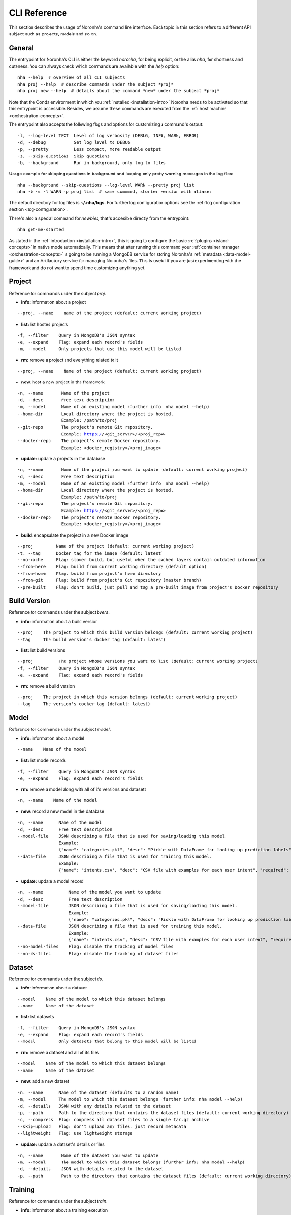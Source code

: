 *************
CLI Reference
*************
.. highlight:: none

This section describes the usage of Noronha's command line interface.
Each topic in this section refers to a different API subject such as projects, models and so on.

General
=======
The entrypoint for Noronha's CLI is either the keyword *noronha*, for being explicit, or the alias *nha*,
for shortness and cuteness. You can always check which commands are available with the *help* option::

    nha --help  # overview of all CLI subjects
    nha proj --help  # describe commands under the subject *proj*
    nha proj new --help  # details about the command *new* under the subject *proj*

Note that the Conda environment in which you :ref:`installed <installation-intro>` Noronha
needs to be activated so that this entrypoint is accessible. Besides, we assume these
commands are executed from the :ref:`host machine <orchestration-concepts>`.

The entrypoint also accepts the following flags and options for customizing a command's output::

    -l, --log-level TEXT  Level of log verbosity (DEBUG, INFO, WARN, ERROR)
    -d, --debug           Set log level to DEBUG
    -p, --pretty          Less compact, more readable output
    -s, --skip-questions  Skip questions
    -b, --background      Run in background, only log to files

Usage example for skipping questions in background and keeping only pretty warning messages in the log files:

.. parsed-literal::

    nha --background --skip-questions --log-level WARN --pretty proj list
    nha -b -s -l WARN -p proj list  # same command, shorter version with aliases

The default directory for log files is **~/.nha/logs**. For further log configuration options see the :ref:`log configuration section <log-configuration>`.

There's also a special command for *newbies*, that's accesible directly from the entrypoint::

    nha get-me-started

As stated in the :ref:`introduction <installation-intro>`, this is going to configure the
basic :ref:`plugins <island-concepts>` in native mode automatically. This means that after
running this command your :ref:`container manager <orchestration-concepts>` is going to be
running a MongoDB service for storing Noronha's :ref:`metadata <data-model-guide>` and an
Artifactory service for managing Noronha's files. This is useful if you are just
experimenting with the framework and do not want to spend time customizing anything yet.

Project
=======
Reference for commands under the subject *proj*.

- **info:** information about a project

.. parsed-literal::

    --proj, --name    Name of the project (default: current working project)

- **list:** list hosted projects

.. parsed-literal::

    -f, --filter    Query in MongoDB's JSON syntax
    -e, --expand    Flag: expand each record's fields
    -m, --model     Only projects that use this model will be listed

- **rm:** remove a project and everything related to it

.. parsed-literal::

    --proj, --name    Name of the project (default: current working project)

- **new:** host a new project in the framework

.. parsed-literal::

    -n, --name       Name of the project
    -d, --desc       Free text description
    -m, --model      Name of an existing model (further info: nha model --help)
    --home-dir       Local directory where the project is hosted.
                     Example: /path/to/proj
    --git-repo       The project's remote Git repository.
                     Example: https://<git_server>/<proj_repo>
    --docker-repo    The project's remote Docker repository.
                     Example: <docker_registry>/<proj_image>

- **update:** update a projects in the database

.. parsed-literal::

    -n, --name       Name of the project you want to update (default: current working project)
    -d, --desc       Free text description
    -m, --model      Name of an existing model (further info: nha model --help)
    --home-dir       Local directory where the project is hosted.
                     Example: /path/to/proj
    --git-repo       The project's remote Git repository.
                     Example: https://<git_server>/<proj_repo>
    --docker-repo    The project's remote Docker repository.
                     Example: <docker_registry>/<proj_image>

.. _build-command:

- **build:** encapsulate the project in a new Docker image

.. parsed-literal::

    --proj         Name of the project (default: current working project)
    -t, --tag      Docker tag for the image (default: latest)
    --no-cache     Flag: slower build, but useful when the cached layers contain outdated information
    --from-here    Flag: build from current working directory (default option)
    --from-home    Flag: build from project's home directory
    --from-git     Flag: build from project's Git repository (master branch)
    --pre-built    Flag: don't build, just pull and tag a pre-built image from project's Docker repository


Build Version
=============
Reference for commands under the subject *bvers*.

- **info:** information about a build version

.. parsed-literal::

    --proj    The project to which this build version belongs (default: current working project)
    --tag     The build version's docker tag (default: latest)

- **list:** list build versions

.. parsed-literal::

    --proj          The project whose versions you want to list (default: current working project)
    -f, --filter    Query in MongoDB's JSON syntax
    -e, --expand    Flag: expand each record's fields

- **rm:** remove a build version

.. parsed-literal::

    --proj    The project in which this version belongs (default: current working project)
    --tag     The version's docker tag (default: latest)

Model
=====
Reference for commands under the subject *model*.

- **info:** information about a model

.. parsed-literal::

    --name    Name of the model

- **list:** list model records

.. parsed-literal::

    -f, --filter    Query in MongoDB's JSON syntax
    -e, --expand    Flag: expand each record's fields

- **rm:** remove a model along with all of it's versions and datasets

.. parsed-literal::

    -n, --name    Name of the model

- **new:** record a new model in the database

.. parsed-literal::

    -n, --name      Name of the model
    -d, --desc      Free text description
    --model-file    JSON describing a file that is used for saving/loading this model.
                    Example:
                    {"name": "categories.pkl", "desc": "Pickle with DataFrame for looking up prediction labels", "required": true, "max_mb": 64}
    --data-file     JSON describing a file that is used for training this model.
                    Example:
                    {"name": "intents.csv", "desc": "CSV file with examples for each user intent", "required": true, "max_mb": 128}

- **update:** update a model record

.. parsed-literal::

    -n, --name          Name of the model you want to update
    -d, --desc          Free text description
    --model-file        JSON describing a file that is used for saving/loading this model.
                        Example:
                        {"name": "categories.pkl", "desc": "Pickle with DataFrame for looking up prediction labels", "required": true, "max_mb": 64}
    --data-file         JSON describing a file that is used for training this model.
                        Example:
                        {"name": "intents.csv", "desc": "CSV file with examples for each user intent", "required": true, "max_mb": 128}
    --no-model-files    Flag: disable the tracking of model files
    --no-ds-files       Flag: disable the tracking of dataset files

Dataset
=======
Reference for commands under the subject *ds*.

- **info:** information about a dataset

.. parsed-literal::

    --model    Name of the model to which this dataset belongs
    --name     Name of the dataset

- **list:** list datasets

.. parsed-literal::

    -f, --filter    Query in MongoDB's JSON syntax
    -e, --expand    Flag: expand each record's fields
    --model         Only datasets that belong to this model will be listed

- **rm:** remove a dataset and all of its files

.. parsed-literal::

    --model    Name of the model to which this dataset belongs
    --name     Name of the dataset

- **new:** add a new dataset

.. parsed-literal::

    -n, --name      Name of the dataset (defaults to a random name)
    -m, --model     The model to which this dataset belongs (further info: nha model --help)
    -d, --details   JSON with any details related to the dataset
    -p, --path      Path to the directory that contains the dataset files (default: current working directory)
    -c, --compress  Flag: compress all dataset files to a single tar.gz archive
    --skip-upload   Flag: don't upload any files, just record metadata
    --lightweight   Flag: use lightweight storage

- **update:** update a dataset's details or files

.. parsed-literal::

    -n, --name       Name of the dataset you want to update
    -m, --model      The model to which this dataset belongs (further info: nha model --help)
    -d, --details    JSON with details related to the dataset
    -p, --path       Path to the directory that contains the dataset files (default: current working directory)

Training
========
Reference for commands under the subject *train*.

- **info:** information about a training execution

.. parsed-literal::

    --name    Name of the training
    --proj    Name of the project responsible for this training (default: current working project)

- **list:** list training executions

.. parsed-literal::

    -f, --filter    Query in MongoDB's JSON syntax
    -e, --expand    Flag: expand each record's fields
    --proj          Name of the project responsible for the trainings (default: current working project)

- **rm:** remove a training's metadata

.. parsed-literal::

    --name    Name of the training
    --proj    Name of the project responsible for this training (default: current working project)

- **new:** execute a new training

.. parsed-literal::

    --name                Name of the training (defaults to a random name)
    --proj                Name of the project responsible for this training (default: current working project)
    --notebook, --nb      Relative path, inside the project's directory
                          structure, to the notebook that will be executed
    -p, --params          JSON with parameters to be injected in the notebook
    -t, --tag             The training runs on top of a Docker image that
                          belongs to the project. You may specify the image's
                          Docker tag or let it default to "latest"
    -e, --env-var         Environment variable in the form KEY=VALUE
    -m, --mount           A host path or docker volume to mount on the training container.
                          Syntax: <host_path_or_volume_name>:<container_path>:<rw/ro>
                          Example: /home/user/data:/data:rw
    --dataset, --ds       Reference to a dataset to be mounted on the training container.
                          Syntax: <model_name>:<dataset_name>
                          Example: iris-clf:iris-data-v0
    --pretrained          Reference to a model version that will be used as a pre-trained model during this training.
                          Syntax: <model_name>:<version_name>
                          Example: word2vec:en-us-v1
    --resource-profile    Name of a resource profile to be applied for each container.
                          This profile should be configured in your nha.yaml file

Model Version
=============
Reference for commands under the subject *movers*.

- **info:** information about a model version

.. parsed-literal::

    --model    Name of the model to which this version belongs
    --name     Name of the version

- **list:** list model versions

.. parsed-literal::

    -f, --filter    Query in MongoDB's JSON syntax
    -e, --expand    Flag: expand each record's fields
    --model         Only versions of this model will be listed
    --dataset       Only versions trained with this dataset will be listed
    --train         Only model versions produced by this training will be listed
    --proj          To be used along with 'train': name of the project to which this training belongs

- **rm:** remove a model version and all of its files

.. parsed-literal::

    --model    Name of the model to which this version belongs
    --name     Name of the version

- **new:** record a new model version in the framework

.. parsed-literal::

    -n, --name       Name of the version (defaults to a random name)
    -m, --model      The model to which this version belongs (further info: nha model --help)
    -d, --details    JSON with details related to the model version
    -p, --path       Path to the directory that contains the model files (default: current working directory)
    --dataset        Name of the dataset that trained this model version
    --train          Name of the training that produced this model version
    --proj           To be used along with 'train': name of the project to
                     which this training belongs
    --pretrained     Reference to another model version that was used as a pre-trained asset for training this one.
                     Syntax: <model_name>:<model_version>
                     Example: word2vec:en-us-v1
    -c, --compress   Flag: compress all model files to a single tar.gz archive
    --skip-upload    Flag: don't upload any files, just record metadata
    --lightweight    Flag: use lightweight storage


- **update:** update a model version's details or files

.. parsed-literal::

    -n, --name       Name of the model version you want to update
    -m, --model      The model to which this version belongs (further info: nha model --help)
    -d, --details    JSON with details related to the version
    -p, --path       Path to the directory that contains the model files (default: current working directory)
    --dataset        Name of the dataset that trained this model version
    --train          Name of the training that produced this model version
    --proj           To be used along with 'train': name of the project to which this training belongs

Deployment
==========
Reference for commands under the subject *depl*.

- **info:** information about a deployment

.. parsed-literal::

    --name    Name of the deployment
    --proj    Name of the project responsible for this deployment (default: current working project)

- **list:** list deployments

.. parsed-literal::

    -f, --filter    Query in MongoDB's JSON syntax
    -e, --expand    Flag: expand each record's fields
    --proj          Name of the project responsible for this deployment (default: current working project)

- **rm:** remove a deployment

.. parsed-literal::

    --name    Name of the deployment
    --proj    Name of the project responsible for this deployment (default: current working project)

- **new:** setup a deployment

.. parsed-literal::

    --name                Name of the deployment (defaults to a random name)
    --proj                Name of the project responsible for this deployment (default: current working project)
    --notebook, --nb      Relative path, inside the project's directory
                          structure, to the notebook that will be executed
    --params              JSON with parameters to be injected in the notebook
    -t, --tag             Each deployment task runs on top of a Docker image
                          that belongs to the project. You may specify the
                          image's Docker tag or let it default to "latest"
    -n, --n-tasks         Number of tasks (containers) for deployment
                          replication (default: 1)
    --port                Host port to be routed to each container's inference
                          service
    -e, --env-var         Environment variable in the form KEY=VALUE
    -m, --mount           A host path or docker volume to mount on each deployment container.
                          Syntax: <host_path_or_volume_name>:<container_path>:<rw/ro>
                          Example: /home/user/data:/data:rw
    --movers, --mv        Reference to a model version to be mounted on each deployment container.
                          Syntax: <model_name>:<version_name>
                          Example: iris-clf:experiment-v1
    --resource-profile    Name of a resource profile to be applied for each container.
                          This profile should be configured in your nha.yaml file


Notebook (IDE)
==============
You can start-up a Jupyter notebook interface for your project in order to edit and test your code inside a
disposable environment that is much like the environment your code is going to find in production.

- **note:** Access to an interactive notebook (IDE)

.. parsed-literal::

    --proj TEXT           Name of the project you'd like to work with.
    -t, --tag             The IDE runs on top of a Docker image that belongs to the current working project.
                          You may specify the image's Docker tag or let it default to "latest"
    -p, --port            Host port that will be routed to the notebook's user interface (default: 30088)
    -e, --env-var         Environment variable in the form KEY=VALUE
    -m, --mount           A host path or docker volume to mount on the IDE's container.
                          Syntax: <host_path_or_volume_name>:<container_path>:<rw/ro>
                          Example: /home/user/data:/data:rw
    --edit                Flag: also mount current directory into the container's /app directory.
                          This is useful if you want to edit code, test it and save it in the local machine
                          (WARN: in Kubernetes mode this will only work if the current directory is part of your NFS server)
    --dataset, --ds       Reference to a dataset to be mounted on the IDE's container.
                          Syntax: <model_name>:<dataset_name>
                          Example: iris-clf:iris-data-v0
    --movers, --mv        Reference to a model version to be mounted on the IDE's container.
                          Syntax: <model_name>:<version_name>
                          Example: word2vec:en-us-v1:true
    --resource-profile    Name of a resource profile to be applied for each container.
                          This profile should be configured in your nha.yaml file


Islands (Plugins)
=================
Under the subject *isle* there is a branch of commands for each :ref:`plugin <island-concepts>`.
You can check a plugin's commands with the *help* option:

.. parsed-literal::

    nha isle *plugin* --help  # overview of this plugin's commands
    nha isle *plugin* *command* --help  # details about one of this plugin's commands

The available :ref:`plugins <island-concepts>` are:

.. parsed-literal::

    artif   File manager
    mongo   Database for metadata
    nexus   File manager (alternative)
    router  (Optional) Routes requests to deployments

The commands bellow are available for all :ref:`plugins <island-concepts>`, unless stated otherwise:

- **setup:** start and configure this plugin

.. parsed-literal::

    -s, --skip-build    Flag: assume that the required Docker image for setting up
                        this plugin already exists.

.. _tchest-usage:

Treasure Chest
==============
Reference for commands under the subject *tchest*, which are meant to manage :ref:`Treasure Chests <tchest-doc>`.

- **info:** information about a Treasure Chest

.. parsed-literal::

    --name    Name of the Treasure Chest

- **list:** list Treasure Chest records

.. parsed-literal::

    -f, --filter    Query in MongoDB's JSON syntax
    -e, --expand    Flag: expand each record's fields

- **rm:** remove a Treasure Chest

.. parsed-literal::

    -n, --name    Name of the Treasure Chest

- **new:** record a new Treasure Chest in the database

.. parsed-literal::

    -n, --name      Name of the Treasure Chest
    --desc          Free text description
    --details       JSON with any details related to the Treasure Chest
    -u, --user      Username to be recorded
    -p, --pswd      Password to be recorded

- **update:** update a Treasure Chest

.. parsed-literal::

    -n, --name      Name of the Treasure Chest you want to update
    --desc          Free text description
    --details       JSON with any details related to the Treasure Chest
    -u, --user      Username to be recorded
    -p, --pswd      Password to be recorded
